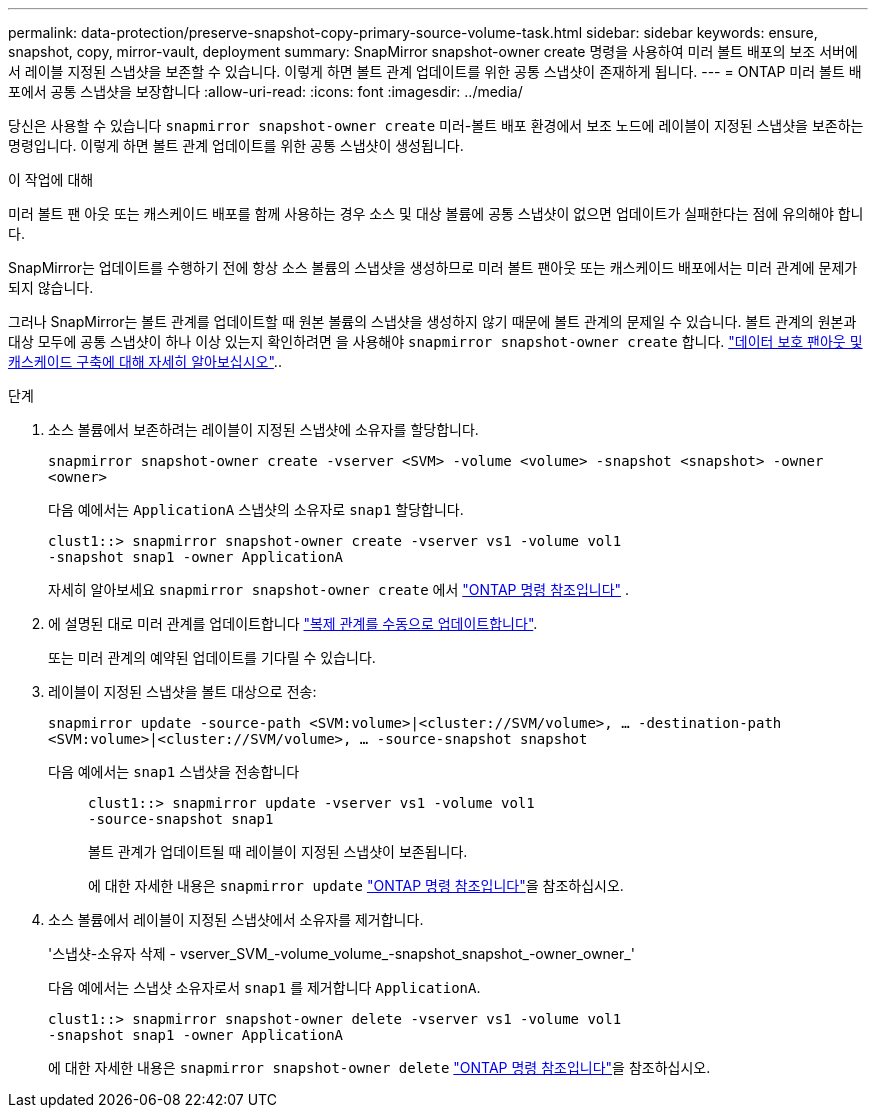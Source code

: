 ---
permalink: data-protection/preserve-snapshot-copy-primary-source-volume-task.html 
sidebar: sidebar 
keywords: ensure, snapshot, copy, mirror-vault, deployment 
summary: SnapMirror snapshot-owner create 명령을 사용하여 미러 볼트 배포의 보조 서버에서 레이블 지정된 스냅샷을 보존할 수 있습니다. 이렇게 하면 볼트 관계 업데이트를 위한 공통 스냅샷이 존재하게 됩니다. 
---
= ONTAP 미러 볼트 배포에서 공통 스냅샷을 보장합니다
:allow-uri-read: 
:icons: font
:imagesdir: ../media/


[role="lead"]
당신은 사용할 수 있습니다  `snapmirror snapshot-owner create` 미러-볼트 배포 환경에서 보조 노드에 레이블이 지정된 스냅샷을 보존하는 명령입니다. 이렇게 하면 볼트 관계 업데이트를 위한 공통 스냅샷이 생성됩니다.

.이 작업에 대해
미러 볼트 팬 아웃 또는 캐스케이드 배포를 함께 사용하는 경우 소스 및 대상 볼륨에 공통 스냅샷이 없으면 업데이트가 실패한다는 점에 유의해야 합니다.

SnapMirror는 업데이트를 수행하기 전에 항상 소스 볼륨의 스냅샷을 생성하므로 미러 볼트 팬아웃 또는 캐스케이드 배포에서는 미러 관계에 문제가 되지 않습니다.

그러나 SnapMirror는 볼트 관계를 업데이트할 때 원본 볼륨의 스냅샷을 생성하지 않기 때문에 볼트 관계의 문제일 수 있습니다. 볼트 관계의 원본과 대상 모두에 공통 스냅샷이 하나 이상 있는지 확인하려면 을 사용해야 `snapmirror snapshot-owner create` 합니다. link:supported-deployment-config-concept.html["데이터 보호 팬아웃 및 캐스케이드 구축에 대해 자세히 알아보십시오"]..

.단계
. 소스 볼륨에서 보존하려는 레이블이 지정된 스냅샷에 소유자를 할당합니다.
+
`snapmirror snapshot-owner create -vserver <SVM> -volume <volume> -snapshot <snapshot> -owner <owner>`

+
다음 예에서는 `ApplicationA` 스냅샷의 소유자로 `snap1` 할당합니다.

+
[listing]
----
clust1::> snapmirror snapshot-owner create -vserver vs1 -volume vol1
-snapshot snap1 -owner ApplicationA
----
+
자세히 알아보세요  `snapmirror snapshot-owner create` 에서 link:https://docs.netapp.com/us-en/ontap-cli/snapmirror-snapshot-owner-create.html["ONTAP 명령 참조입니다"^] .

. 에 설명된 대로 미러 관계를 업데이트합니다 link:update-replication-relationship-manual-task.html["복제 관계를 수동으로 업데이트합니다"].
+
또는 미러 관계의 예약된 업데이트를 기다릴 수 있습니다.

. 레이블이 지정된 스냅샷을 볼트 대상으로 전송:
+
`snapmirror update -source-path <SVM:volume>|<cluster://SVM/volume>, ... -destination-path <SVM:volume>|<cluster://SVM/volume>, ... -source-snapshot snapshot`

+
다음 예에서는 `snap1` 스냅샷을 전송합니다::
+
--
[listing]
----
clust1::> snapmirror update -vserver vs1 -volume vol1
-source-snapshot snap1
----
볼트 관계가 업데이트될 때 레이블이 지정된 스냅샷이 보존됩니다.

에 대한 자세한 내용은 `snapmirror update` link:https://docs.netapp.com/us-en/ontap-cli/snapmirror-update.html["ONTAP 명령 참조입니다"^]을 참조하십시오.

--


. 소스 볼륨에서 레이블이 지정된 스냅샷에서 소유자를 제거합니다.
+
'스냅샷-소유자 삭제 - vserver_SVM_-volume_volume_-snapshot_snapshot_-owner_owner_'

+
다음 예에서는 스냅샷 소유자로서 `snap1` 를 제거합니다 `ApplicationA`.

+
[listing]
----
clust1::> snapmirror snapshot-owner delete -vserver vs1 -volume vol1
-snapshot snap1 -owner ApplicationA
----
+
에 대한 자세한 내용은 `snapmirror snapshot-owner delete` link:https://docs.netapp.com/us-en/ontap-cli/snapmirror-snapshot-owner-delete.html["ONTAP 명령 참조입니다"^]을 참조하십시오.


